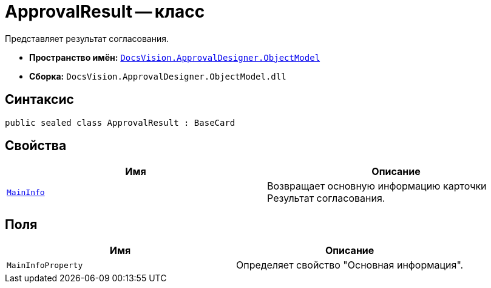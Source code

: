 = ApprovalResult -- класс

Представляет результат согласования.

* *Пространство имён:* `xref:api/DocsVision/Platform/ObjectModel/ObjectModel_NS.adoc[DocsVision.ApprovalDesigner.ObjectModel]`
* *Сборка:* `DocsVision.ApprovalDesigner.ObjectModel.dll`

== Синтаксис

[source,csharp]
----
public sealed class ApprovalResult : BaseCard
----

== Свойства

[cols=",",options="header"]
|===
|Имя |Описание
|`xref:api/DocsVision/ApprovalDesigner/ObjectModel/ApprovalResult.MainInfo_PR.adoc[MainInfo]` |Возвращает основную информацию карточки Результат согласования.
|===

== Поля

[cols=",",options="header"]
|===
|Имя |Описание
|`MainInfoProperty` |Определяет свойство "Основная информация".
|===
